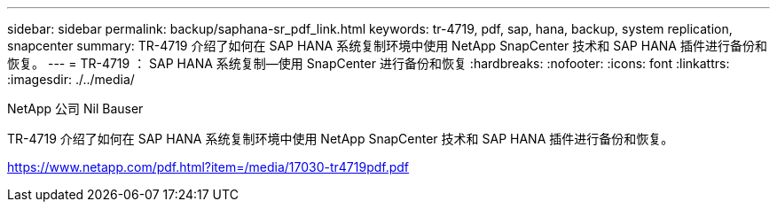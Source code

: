 ---
sidebar: sidebar 
permalink: backup/saphana-sr_pdf_link.html 
keywords: tr-4719, pdf, sap, hana, backup, system replication, snapcenter 
summary: TR-4719 介绍了如何在 SAP HANA 系统复制环境中使用 NetApp SnapCenter 技术和 SAP HANA 插件进行备份和恢复。 
---
= TR-4719 ： SAP HANA 系统复制—使用 SnapCenter 进行备份和恢复
:hardbreaks:
:nofooter: 
:icons: font
:linkattrs: 
:imagesdir: ./../media/


NetApp 公司 Nil Bauser

TR-4719 介绍了如何在 SAP HANA 系统复制环境中使用 NetApp SnapCenter 技术和 SAP HANA 插件进行备份和恢复。

link:https://www.netapp.com/pdf.html?item=/media/17030-tr4719pdf.pdf["https://www.netapp.com/pdf.html?item=/media/17030-tr4719pdf.pdf"]
